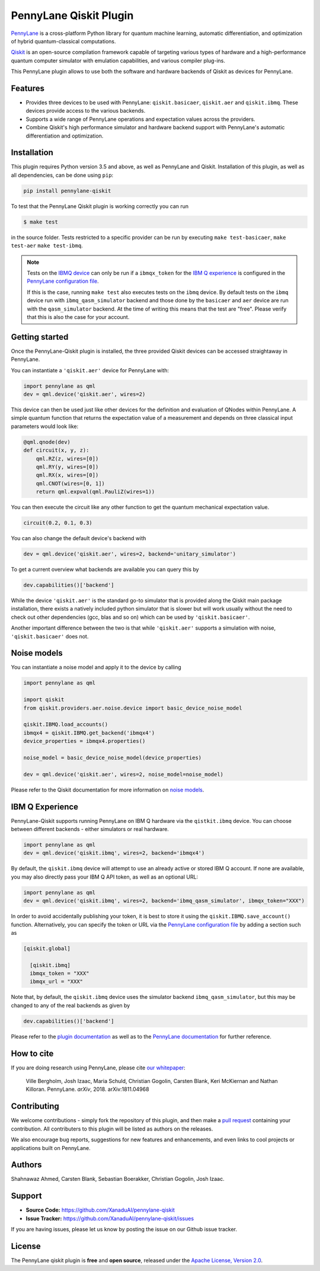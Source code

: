 PennyLane Qiskit Plugin
#######################

.. image:: https://img.shields.io/travis/com/XanaduAI/pennylane-qiskit/master.svg?style=popout-square
    :alt: Travis
    :target: https://travis-ci.com/XanaduAI/pennylane-qiskit

.. image:: https://img.shields.io/codecov/c/github/XanaduAI/pennylane-qiskit/master.svg?style=popout-square
    :alt: Codecov coverage
    :target: https://codecov.io/gh/XanaduAI/pennylane-qiskit

.. image:: https://img.shields.io/codacy/grade/f4132f03ce224f82bd3e8ba436b52af3.svg?style=popout-square
    :alt: Codacy grade
    :target: https://www.codacy.com/app/XanaduAI/pennylane-qiskit

.. image:: https://img.shields.io/readthedocs/pennylane-qiskit.svg?style=popout-square
    :alt: Read the Docs
    :target: https://pennylane-qiskit.readthedocs.io

.. image:: https://img.shields.io/pypi/v/PennyLane-qiskit.svg?style=popout-square
    :alt: PyPI
    :target: https://pypi.org/project/PennyLane-qiskit

.. image:: https://img.shields.io/pypi/pyversions/PennyLane-qiskit.svg?style=popout-square
    :alt: PyPI - Python Version
    :target: https://pypi.org/project/PennyLane-qiskit

.. header-start-inclusion-marker-do-not-remove

`PennyLane <https://pennylane.readthedocs.io>`_ is a cross-platform Python library for quantum machine
learning, automatic differentiation, and optimization of hybrid quantum-classical computations.

`Qiskit <https://qiskit.org/documentation/>`_ is an open-source compilation framework capable of targeting various
types of hardware and a high-performance quantum computer simulator with emulation capabilities, and various
compiler plug-ins.

This PennyLane plugin allows to use both the software and hardware backends of Qiskit as devices for PennyLane.


Features
========

* Provides three devices to be used with PennyLane: ``qiskit.basicaer``, ``qiskit.aer`` and ``qiskit.ibmq``.
  These devices provide access to the various backends.

* Supports a wide range of PennyLane operations and expectation values across the providers.

* Combine Qiskit's high performance simulator and hardware backend support with PennyLane's automatic
  differentiation and optimization.

.. header-end-inclusion-marker-do-not-remove
.. installation-start-inclusion-marker-do-not-remove

Installation
============

This plugin requires Python version 3.5 and above, as well as PennyLane and Qiskit.
Installation of this plugin, as well as all dependencies, can be done using ``pip``:

.. code-block:: bash

    pip install pennylane-qiskit

To test that the PennyLane Qiskit plugin is working correctly you can run

.. code-block:: bash

    $ make test

in the source folder. Tests restricted to a specific provider can be run by executing
``make test-basicaer``, ``make test-aer`` ``make test-ibmq``.

.. note::

    Tests on the `IBMQ device <https://pennylane-qiskit.readthedocs.io/en/latest/devices.html>`_ can
    only be run if a ``ibmqx_token`` for the
    `IBM Q experience <https://quantumexperience.ng.bluemix.net/qx/experience>`_ is
    configured in the `PennyLane configuration file <https://pennylane.readthedocs.io/configuration.html>`_.

    If this is the case, running ``make test`` also executes tests on the ``ibmq`` device.
    By default tests on the ``ibmq`` device run with ``ibmq_qasm_simulator`` backend
    and those done by the ``basicaer`` and ``aer`` device are run with the ``qasm_simulator``
    backend. At the time of writing this means that the test are "free".
    Please verify that this is also the case for your account.

.. installation-end-inclusion-marker-do-not-remove
.. gettingstarted-start-inclusion-marker-do-not-remove

Getting started
===============

Once the PennyLane-Qiskit plugin is installed, the three provided Qiskit devices
can be accessed straightaway in PennyLane.

You can instantiate a ``'qiskit.aer'`` device for PennyLane with:

.. code-block:: python

    import pennylane as qml
    dev = qml.device('qiskit.aer', wires=2)

This device can then be used just like other devices for the definition and evaluation of QNodes within PennyLane.
A simple quantum function that returns the expectation value of a measurement and depends on three classical input
parameters would look like:

.. code-block:: python

    @qml.qnode(dev)
    def circuit(x, y, z):
        qml.RZ(z, wires=[0])
        qml.RY(y, wires=[0])
        qml.RX(x, wires=[0])
        qml.CNOT(wires=[0, 1])
        return qml.expval(qml.PauliZ(wires=1))

You can then execute the circuit like any other function to get the quantum mechanical expectation value.

.. code-block:: python

    circuit(0.2, 0.1, 0.3)

You can also change the default device's backend with

.. code-block:: python

    dev = qml.device('qiskit.aer', wires=2, backend='unitary_simulator')

To get a current overview what backends are available you can query this by

.. code-block:: python

    dev.capabilities()['backend']

While the device ``'qiskit.aer'`` is the standard go-to simulator that is provided along
the Qiskit main package installation, there exists a natively included python simulator
that is slower but will work usually without the need to check out other dependencies
(gcc, blas and so on) which can be used by ``'qiskit.basicaer'``.

Another important difference between the two is that while ``'qiskit.aer'``
supports a simulation with noise, ``'qiskit.basicaer'`` does not.

Noise models
============

You can instantiate a noise model and apply it to the device by calling

.. code-block:: python

    import pennylane as qml

    import qiskit
    from qiskit.providers.aer.noise.device import basic_device_noise_model

    qiskit.IBMQ.load_accounts()
    ibmqx4 = qiskit.IBMQ.get_backend('ibmqx4')
    device_properties = ibmqx4.properties()

    noise_model = basic_device_noise_model(device_properties)

    dev = qml.device('qiskit.aer', wires=2, noise_model=noise_model)

Please refer to the Qiskit documentation for more information on
`noise models <https://qiskit.org/documentation/aer/device_noise_simulation.html>`_.

IBM Q Experience
================

PennyLane-Qiskit supports running PennyLane on IBM Q hardware via the ``qistkit.ibmq`` device.
You can choose between different backends - either simulators or real hardware.

.. code-block:: python

    import pennylane as qml
    dev = qml.device('qiskit.ibmq', wires=2, backend='ibmqx4')

By default, the ``qiskit.ibmq`` device will attempt to use an already active or stored
IBM Q account. If none are available, you may also directly pass your IBM Q API token,
as well as an optional URL:

.. code-block:: python

    import pennylane as qml
    dev = qml.device('qiskit.ibmq', wires=2, backend='ibmq_qasm_simulator', ibmqx_token="XXX")


In order to avoid accidentally publishing your token, it is best to store it using the
``qiskit.IBMQ.save_account()`` function. Alternatively, you can specify the token or URL via the
`PennyLane configuration file <https://pennylane.readthedocs.io/en/latest/code/configuration.html>`__ by
adding a section such as

.. code::

  [qiskit.global]

    [qiskit.ibmq]
    ibmqx_token = "XXX"
    ibmqx_url = "XXX"

Note that, by default, the ``qiskit.ibmq`` device uses the simulator backend
``ibmq_qasm_simulator``, but this may be changed to any of the real backends as given by

.. code-block:: python

    dev.capabilities()['backend']

.. gettingstarted-end-inclusion-marker-do-not-remove

Please refer to the `plugin documentation <https://pennylane-qiskit.readthedocs.io/>`_ as
well as to the `PennyLane documentation <https://pennylane.readthedocs.io/>`_ for further reference.

.. howtocite-start-inclusion-marker-do-not-remove

How to cite
===========

If you are doing research using PennyLane, please cite `our whitepaper <https://arxiv.org/abs/1811.04968>`_:

  Ville Bergholm, Josh Izaac, Maria Schuld, Christian Gogolin, Carsten Blank, Keri McKiernan and Nathan Killoran.
  PennyLane. *arXiv*, 2018. arXiv:1811.04968

.. howtocite-end-inclusion-marker-do-not-remove

Contributing
============

We welcome contributions - simply fork the repository of this plugin, and then make a
`pull request <https://help.github.com/articles/about-pull-requests/>`_ containing your contribution.
All contributers to this plugin will be listed as authors on the releases.

We also encourage bug reports, suggestions for new features and enhancements, and even links to cool projects
or applications built on PennyLane.


Authors
=======

Shahnawaz Ahmed, Carsten Blank, Sebastian Boerakker, Christian Gogolin, Josh Izaac.

.. support-start-inclusion-marker-do-not-remove

Support
=======

- **Source Code:** https://github.com/XanaduAI/pennylane-qiskit
- **Issue Tracker:** https://github.com/XanaduAI/pennylane-qiskit/issues

If you are having issues, please let us know by posting the issue on our Github issue tracker.

.. support-end-inclusion-marker-do-not-remove
.. license-start-inclusion-marker-do-not-remove

License
=======

The PennyLane qiskit plugin is **free** and **open source**, released under
the `Apache License, Version 2.0 <https://www.apache.org/licenses/LICENSE-2.0>`_.

.. license-end-inclusion-marker-do-not-remove

